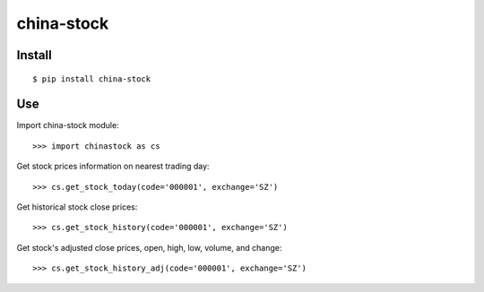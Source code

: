 china-stock
===========

~~~~~~~
Install
~~~~~~~

::

	$ pip install china-stock

~~~
Use
~~~

Import china-stock module:

::
    
    >>> import chinastock as cs

Get stock prices information on nearest trading day:

::

	>>> cs.get_stock_today(code='000001', exchange='SZ')

Get historical stock close prices:

::

    >>> cs.get_stock_history(code='000001', exchange='SZ')

Get stock's adjusted close prices, open, high, low, volume, and change:

::

    >>> cs.get_stock_history_adj(code='000001', exchange='SZ')